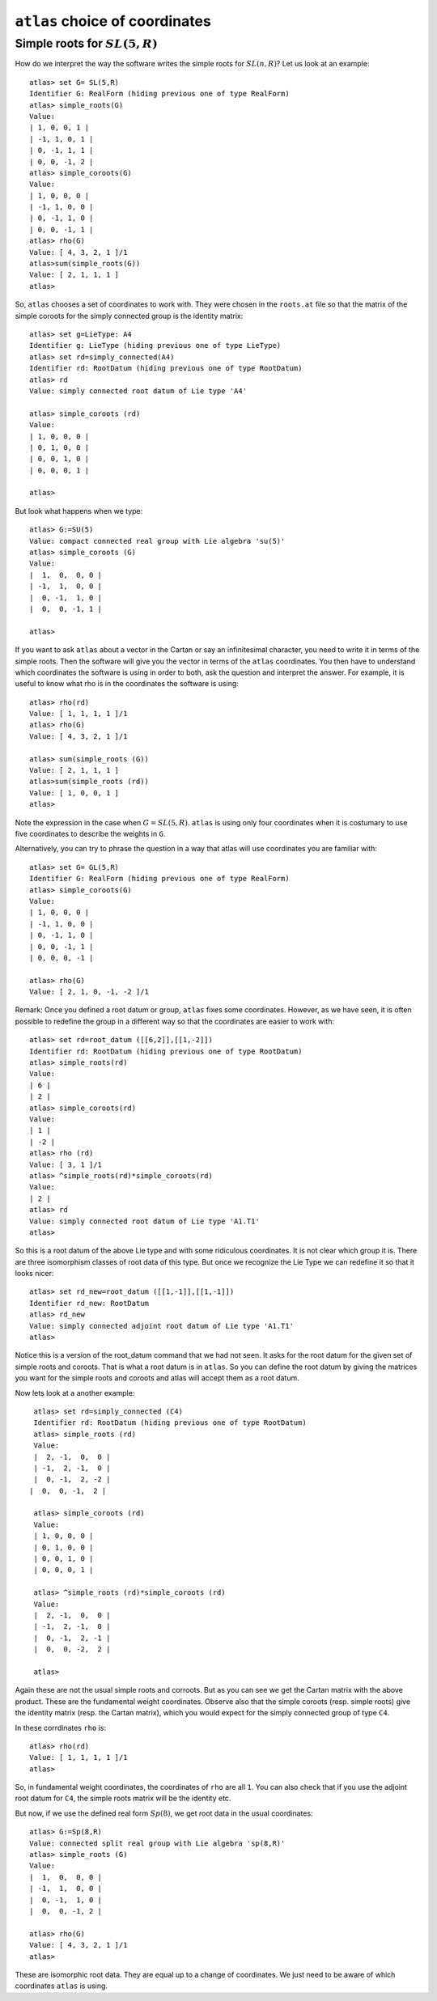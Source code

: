 ``atlas`` choice of coordinates
========================================

Simple roots for :math:`SL(5,R)`
---------------------------------

How do we interpret the way the software writes the simple roots for
:math:`SL(n,R)`? Let us look at an example::

    atlas> set G= SL(5,R)
    Identifier G: RealForm (hiding previous one of type RealForm)
    atlas> simple_roots(G)
    Value:
    | 1, 0, 0, 1 |
    | -1, 1, 0, 1 |
    | 0, -1, 1, 1 |
    | 0, 0, -1, 2 |
    atlas> simple_coroots(G)
    Value:
    | 1, 0, 0, 0 |
    | -1, 1, 0, 0 |
    | 0, -1, 1, 0 |
    | 0, 0, -1, 1 |
    atlas> rho(G)
    Value: [ 4, 3, 2, 1 ]/1
    atlas>sum(simple_roots(G))
    Value: [ 2, 1, 1, 1 ]
    atlas>

So, ``atlas`` chooses a set of coordinates to work with. They were chosen
in the ``roots.at`` file so that the matrix of the simple coroots for
the simply connected group is the identity matrix::

    atlas> set g=LieType: A4
    Identifier g: LieType (hiding previous one of type LieType)
    atlas> set rd=simply_connected(A4)
    Identifier rd: RootDatum (hiding previous one of type RootDatum)
    atlas> rd
    Value: simply connected root datum of Lie type 'A4'

    atlas> simple_coroots (rd)
    Value: 
    | 1, 0, 0, 0 |
    | 0, 1, 0, 0 |
    | 0, 0, 1, 0 |
    | 0, 0, 0, 1 |
    
    atlas>

But look what happens when we type::

    atlas> G:=SU(5)
    Value: compact connected real group with Lie algebra 'su(5)'
    atlas> simple_coroots (G)
    Value: 
    |  1,  0,  0, 0 |
    | -1,  1,  0, 0 |
    |  0, -1,  1, 0 |
    |  0,  0, -1, 1 |
    
    atlas>

If you want to ask ``atlas`` about a vector in the Cartan or say an
infinitesimal character, you need to write it in terms of the simple
roots. Then the software will give you the vector in terms of the
``atlas`` coordinates. You then have to understand which coordinates
the software is using in order to both, ask the question and interpret the
answer. For example, it is useful to know what rho is in the
coordinates the software is using::

	     atlas> rho(rd)
	     Value: [ 1, 1, 1, 1 ]/1
	     atlas> rho(G)
	     Value: [ 4, 3, 2, 1 ]/1

	     atlas> sum(simple_roots (G))
	     Value: [ 2, 1, 1, 1 ]
	     atlas>sum(simple_roots (rd))
	     Value: [ 1, 0, 0, 1 ]
	     atlas> 

Note the expression in the case when :math:`G=SL(5,R)`. ``atlas`` is using only four coordinates when it is costumary to use five coordinates to describe the weights in ``G``.

Alternatively, you can try to phrase the question in a way that atlas will use coordinates you are familiar with:: 
	
       atlas> set G= GL(5,R)
       Identifier G: RealForm (hiding previous one of type RealForm)
       atlas> simple_coroots(G)
       Value:
       | 1, 0, 0, 0 |
       | -1, 1, 0, 0 |
       | 0, -1, 1, 0 |
       | 0, 0, -1, 1 |
       | 0, 0, 0, -1 |
       
       atlas> rho(G)
       Value: [ 2, 1, 0, -1, -2 ]/1

Remark: Once you defined a root datum or group, ``atlas`` fixes some
coordinates. However, as we have seen, it is often possible to
redefine the group in a different way so that the coordinates are
easier to work with::

       atlas> set rd=root_datum ([[6,2]],[[1,-2]])
       Identifier rd: RootDatum (hiding previous one of type RootDatum)
       atlas> simple_roots(rd)
       Value:
       | 6 |
       | 2 |
       atlas> simple_coroots(rd)
       Value:
       | 1 |
       | -2 |
       atlas> rho (rd)
       Value: [ 3, 1 ]/1
       atlas> ^simple_roots(rd)*simple_coroots(rd)
       Value:
       | 2 |
       atlas> rd
       Value: simply connected root datum of Lie type 'A1.T1'
       atlas>

So this is a root datum of the above Lie type and with some ridiculous coordinates. It is not clear which group it is. There are three isomorphism classes of root data of this type. But once we recognize the Lie Type we can redefine it so that it looks nicer::

   atlas> set rd_new=root_datum ([[1,-1]],[[1,-1]])
   Identifier rd_new: RootDatum
   atlas> rd_new
   Value: simply connected adjoint root datum of Lie type 'A1.T1'
   atlas>

Notice this is a version of the root_datum command that we had not
seen. It asks for the root datum for the given set of
simple roots and coroots. That is what a root datum is in ``atlas``. So
you can define the root datum by giving the matrices you want for the
simple roots and coroots and atlas will accept them as a root
datum. 

Now lets look at a another example::

    atlas> set rd=simply_connected (C4)
    Identifier rd: RootDatum (hiding previous one of type RootDatum)
    atlas> simple_roots (rd)
    Value:
    |  2, -1,  0,  0 |
    | -1,  2, -1,  0 |
    |  0, -1,  2, -2 |
   |  0,  0, -1,  2 |

    atlas> simple_coroots (rd)
    Value:
    | 1, 0, 0, 0 |
    | 0, 1, 0, 0 |
    | 0, 0, 1, 0 |
    | 0, 0, 0, 1 |

    atlas> ^simple_roots (rd)*simple_coroots (rd)
    Value:
    |  2, -1,  0,  0 |
    | -1,  2, -1,  0 |
    |  0, -1,  2, -1 |
    |  0,  0, -2,  2 |
    
    atlas>

Again these are not the usual simple roots and corroots. But as you
can see we get the Cartan matrix with the above product. These are the
fundamental weight coordinates. Observe also that the simple coroots
(resp. simple roots) give the identity matrix (resp. the Cartan
matrix), which you would expect for the simply connected group of type
``C4``.

In these corrdinates ``rho`` is::

      atlas> rho(rd)
      Value: [ 1, 1, 1, 1 ]/1
      atlas>

So, in fundamental weight coordinates, the coordinates of ``rho`` are all ``1``.
You can also check that if you use the adjoint root datum for ``C4``, the simple
roots matrix will be the identity etc.

But now, if we use the defined real form :math:`Sp(8)`, we get root data in the usual coordinates::

    atlas> G:=Sp(8,R)
    Value: connected split real group with Lie algebra 'sp(8,R)'
    atlas> simple_roots (G)
    Value:
    |  1,  0,  0, 0 |
    | -1,  1,  0, 0 |
    |  0, -1,  1, 0 |
    |  0,  0, -1, 2 |

    atlas> rho(G)
    Value: [ 4, 3, 2, 1 ]/1
    atlas>

These are isomorphic root data. They are equal up to a change of
coordinates. We just need to be aware of which coordinates ``atlas`` is using.


